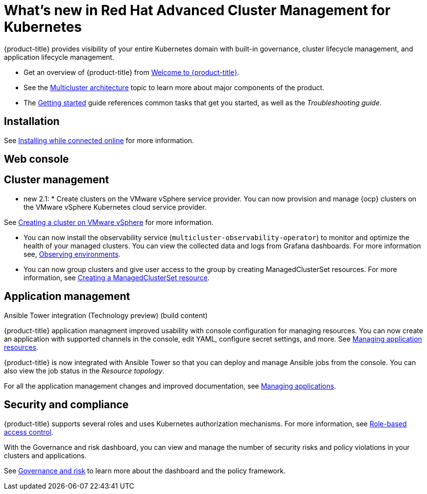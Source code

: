 [#whats-new-in-red-hat-advanced-cluster-management-for-kubernetes]
= What's new in Red Hat Advanced Cluster Management for Kubernetes 

{product-title} provides visibility of your entire Kubernetes domain with built-in governance, cluster lifecycle management, and application lifecycle management.

* Get an overview of {product-title} from link:../about/welcome.adoc#welcome-to-red-hat-advanced-cluster-management-for-kubernetes[Welcome to {product-title}].

* See the link:../about/architecture.adoc#multicluster-architecture[Multicluster architecture] topic to learn more about major components of the product.

* The link:../about/quick_start.adoc#getting-started[Getting started] guide references common tasks that get you started, as well as the _Troubleshooting guide_.

[#installation]
== Installation

See link:../install/install_connected.adoc#installing-while-connected-online[Installing while connected online] for more information.

[#web-console]
== Web console

[#cluster-management]
== Cluster management

* new 2.1: * Create clusters on the VMware vSphere service provider.
You can now provision and manage {ocp} clusters on the VMware vSphere Kubernetes cloud service provider.

See link:../manage_cluster/create_vm.adoc#creating-a-cluster-on-vmware-vsphere[Creating a cluster on VMware vSphere] for more information. 

* You can now install the observability service (`multicluster-observability-operator`) to monitor and optimize the health of your managed clusters. You can view the collected data and logs from Grafana dashboards. For more information see, link:../observability/observe_intro.adoc#observing-environments[Observing environments].

* You can now group clusters and give user access to the group by creating ManagedClusterSet resources.  For more information, see link:../managed_cluster/custom_resource.adoc#creating-a-managedclusterset-resource[Creating a ManagedClusterSet resource].

[#application-management]
== Application management

Ansible Tower integration (Technology preview) (build content)

{product-title} application managment improved usability with console configuration for managing resources. You can now create an application with supported channels in the console, edit YAML, configure secret settings, and more. See link:../manage_applications/app_resources.adoc#managing-application-resources[Managing application resources].

{product-title} is now integrated with Ansible Tower so that you can deploy and manage Ansible jobs from the console. You can also view the job status in the _Resource topology_.

For all the application management changes and improved documentation, see link:../manage_applications/app_management_overview.adoc#managing-applications[Managing applications].

[#security-and-compliance]
== Security and compliance

{product-title} supports several roles and uses Kubernetes authorization mechanisms. For more information, see link:../security/rbac.adoc#role-based-access-control[Role-based access control]. 

With the Governance and risk dashboard, you can view and manage the number of security risks and policy violations in your clusters and applications.


See link:../security/grc_intro.adoc#governance-and-risk[Governance and risk] to learn more about the dashboard and the policy framework.

